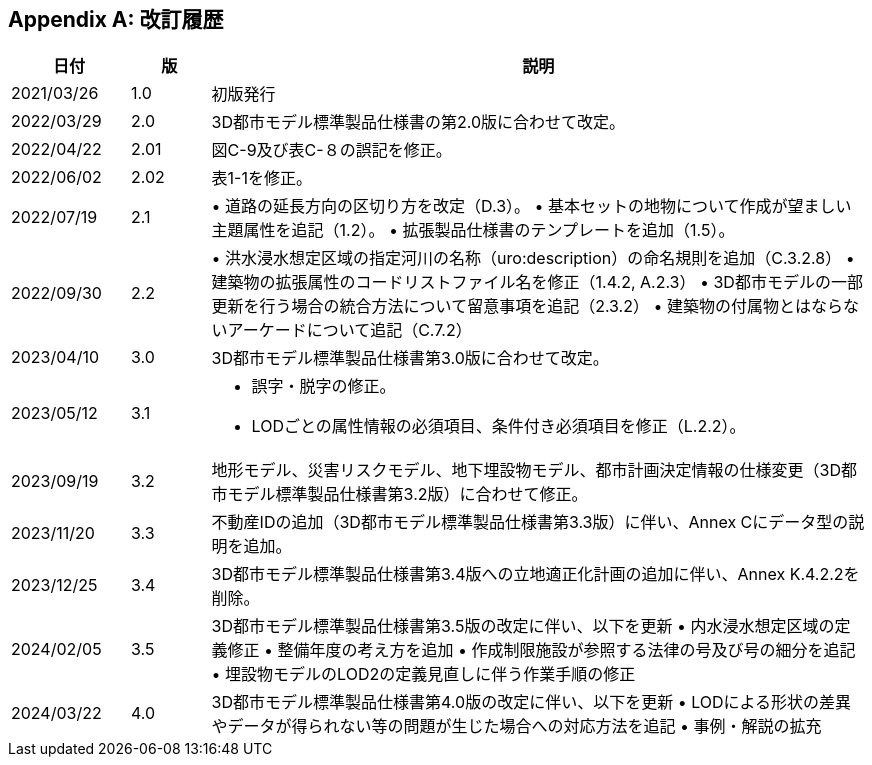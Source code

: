 [[toc_05]]
[appendix]
== 改訂履歴

[cols="9,6,50"]
|===
| 日付 | 版 | 説明

| 2021/03/26 | 1.0 | 初版発行
| 2022/03/29 | 2.0 | 3D都市モデル標準製品仕様書の第2.0版に合わせて改定。
| 2022/04/22 | 2.01 | 図C-9及び表C-８の誤記を修正。
| 2022/06/02 | 2.02 | 表1-1を修正。
| 2022/07/19 | 2.1 | • 道路の延長方向の区切り方を改定（D.3）。 • 基本セットの地物について作成が望ましい主題属性を追記（1.2）。 • 拡張製品仕様書のテンプレートを追加（1.5）。
| 2022/09/30 | 2.2 | • 洪水浸水想定区域の指定河川の名称（uro:description）の命名規則を追加（C.3.2.8） • 建築物の拡張属性のコードリストファイル名を修正（1.4.2, A.2.3） • 3D都市モデルの一部更新を行う場合の統合方法について留意事項を追記（2.3.2） • 建築物の付属物とはならないアーケードについて追記（C.7.2）
| 2023/04/10 | 3.0 | 3D都市モデル標準製品仕様書第3.0版に合わせて改定。
| 2023/05/12
| 3.1
a| • 誤字・脱字の修正。 +
• LODごとの属性情報の必須項目、条件付き必須項目を修正（L.2.2）。 

| 2023/09/19 | 3.2 | 地形モデル、災害リスクモデル、地下埋設物モデル、都市計画決定情報の仕様変更（3D都市モデル標準製品仕様書第3.2版）に合わせて修正。
| 2023/11/20 | 3.3 | 不動産IDの追加（3D都市モデル標準製品仕様書第3.3版）に伴い、Annex Cにデータ型の説明を追加。
| 2023/12/25 | 3.4 | 3D都市モデル標準製品仕様書第3.4版への立地適正化計画の追加に伴い、Annex K.4.2.2を削除。
| 2024/02/05 | 3.5 | 3D都市モデル標準製品仕様書第3.5版の改定に伴い、以下を更新 • 内水浸水想定区域の定義修正 • 整備年度の考え方を追加 • 作成制限施設が参照する法律の号及び号の細分を追記 • 埋設物モデルのLOD2の定義見直しに伴う作業手順の修正
| 2024/03/22 | 4.0 | 3D都市モデル標準製品仕様書第4.0版の改定に伴い、以下を更新 • LODによる形状の差異やデータが得られない等の問題が生じた場合への対応方法を追記 • 事例・解説の拡充

|===

